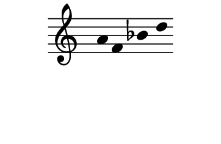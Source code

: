 \version "2.10.33"

\score {
  \new Staff \with {
    \remove "Time_signature_engraver" }{
      \time 5/4
      \relative c'' {
        \override Stem #'transparent = ##t
        a f bes d
      }
    }
  \layout {
    \context {
      \Staff \consists "Horizontal_bracket_engraver"
    }
  }
}
\paper {
  paper-width = 4.6\cm
  paper-height = 3\cm
  line-width = 5.5\cm
  top-margin = -.1\cm
  left-margin = -1.2\cm
  tagline = 0
  indent = #0
}
